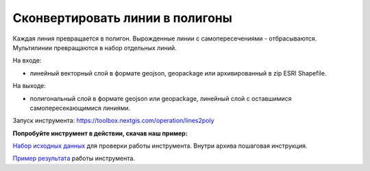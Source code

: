 Сконвертировать линии в полигоны
================================

Каждая линия превращается в полигон. Вырожденные линии с самопересечениями - отбрасываются. Мультилинии превращаются в набор отдельных линий.

На входе:

* линейный векторный слой в формате geojson, geopackage или архивированный в zip ESRI Shapefile.

На выходе: 

* полигональный слой в формате geojson или geopackage, линейный слой с оставшимися самопересекающимися линиями.

Запуск инструмента: https://toolbox.nextgis.com/operation/lines2poly

**Попробуйте инструмент в действии, скачав наш пример:**

`Набор исходных данных <https://nextgis.ru/data/toolbox/lines2poly/lines2poly_inputs_ru.zip>`_ для проверки работы инструмента. Внутри архива пошаговая инструкция.

`Пример результата <https://nextgis.ru/data/toolbox/lines2poly/lines2poly_outputs_ru.zip>`_ работы инструмента.
